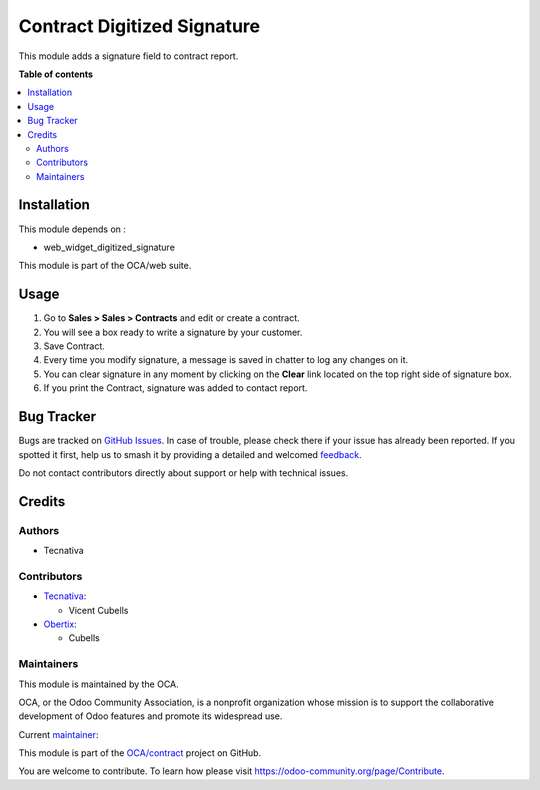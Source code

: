 ============================
Contract Digitized Signature
============================

.. 
   !!!!!!!!!!!!!!!!!!!!!!!!!!!!!!!!!!!!!!!!!!!!!!!!!!!!
   !! This file is generated by oca-gen-addon-readme !!
   !! changes will be overwritten.                   !!
   !!!!!!!!!!!!!!!!!!!!!!!!!!!!!!!!!!!!!!!!!!!!!!!!!!!!
   !! source digest: sha256:d48134cd0415ed268ebff58ac4f6f35b682062ea99d4803bd5fd4182c082d803
   !!!!!!!!!!!!!!!!!!!!!!!!!!!!!!!!!!!!!!!!!!!!!!!!!!!!

.. |badge1| image:: https://img.shields.io/badge/maturity-Beta-yellow.png
    :target: https://odoo-community.org/page/development-status
    :alt: Beta
.. |badge2| image:: https://img.shields.io/badge/licence-AGPL--3-blue.png
    :target: http://www.gnu.org/licenses/agpl-3.0-standalone.html
    :alt: License: AGPL-3
.. |badge3| image:: https://img.shields.io/badge/github-OCA%2Fcontract-lightgray.png?logo=github
    :target: https://github.com/OCA/contract/tree/12.0/contract_digitized_signature
    :alt: OCA/contract
.. |badge4| image:: https://img.shields.io/badge/weblate-Translate%20me-F47D42.png
    :target: https://translation.odoo-community.org/projects/contract-12-0/contract-12-0-contract_digitized_signature
    :alt: Translate me on Weblate
.. |badge5| image:: https://img.shields.io/badge/runboat-Try%20me-875A7B.png
    :target: https://runboat.odoo-community.org/builds?repo=OCA/contract&target_branch=12.0
    :alt: Try me on Runboat

|badge1| |badge2| |badge3| |badge4| |badge5|

This module adds a signature field to contract report.

**Table of contents**

.. contents::
   :local:

Installation
============

This module depends on :

* web_widget_digitized_signature

This module is part of the OCA/web suite.

Usage
=====

#. Go to **Sales > Sales > Contracts** and edit or create a contract.
#. You will see a box ready to write a signature by your customer.
#. Save Contract.
#. Every time you modify signature, a message is saved in chatter to log any
   changes on it.
#. You can clear signature in any moment by clicking on the **Clear** link
   located on the top right side of signature box.
#. If you print the Contract, signature was added to contact report.

Bug Tracker
===========

Bugs are tracked on `GitHub Issues <https://github.com/OCA/contract/issues>`_.
In case of trouble, please check there if your issue has already been reported.
If you spotted it first, help us to smash it by providing a detailed and welcomed
`feedback <https://github.com/OCA/contract/issues/new?body=module:%20contract_digitized_signature%0Aversion:%2012.0%0A%0A**Steps%20to%20reproduce**%0A-%20...%0A%0A**Current%20behavior**%0A%0A**Expected%20behavior**>`_.

Do not contact contributors directly about support or help with technical issues.

Credits
=======

Authors
~~~~~~~

* Tecnativa

Contributors
~~~~~~~~~~~~

* `Tecnativa <https://www.tecnativa.com>`_:

  * Vicent Cubells

* `Obertix <http://www.obertix.net>`_:

  * Cubells

Maintainers
~~~~~~~~~~~

This module is maintained by the OCA.

.. image:: https://odoo-community.org/logo.png
   :alt: Odoo Community Association
   :target: https://odoo-community.org

OCA, or the Odoo Community Association, is a nonprofit organization whose
mission is to support the collaborative development of Odoo features and
promote its widespread use.

.. |maintainer-cubells| image:: https://github.com/cubells.png?size=40px
    :target: https://github.com/cubells
    :alt: cubells

Current `maintainer <https://odoo-community.org/page/maintainer-role>`__:

|maintainer-cubells| 

This module is part of the `OCA/contract <https://github.com/OCA/contract/tree/12.0/contract_digitized_signature>`_ project on GitHub.

You are welcome to contribute. To learn how please visit https://odoo-community.org/page/Contribute.
